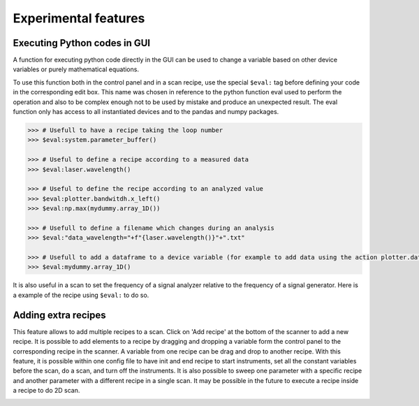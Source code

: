 .. _extra:

Experimental features
=====================

Executing Python codes in GUI
#############################

A function for executing python code directly in the GUI can be used to change a variable based on other device variables or purely mathematical equations.

To use this function both in the control panel and in a scan recipe, use the special ``$eval:`` tag before defining your code in the corresponding edit box.
This name was chosen in reference to the python function eval used to perform the operation and also to be complex enough not to be used by mistake and produce an unexpected result.
The eval function only has access to all instantiated devices and to the pandas and numpy packages.

.. code-block:: none

	>>> # Usefull to have a recipe taking the loop number
	>>> $eval:system.parameter_buffer()

	>>> # Useful to define a recipe according to a measured data
	>>> $eval:laser.wavelength()

	>>> # Useful to define the recipe according to an analyzed value
	>>> $eval:plotter.bandwitdh.x_left()
	>>> $eval:np.max(mydummy.array_1D())

	>>> # Usefull to define a filename which changes during an analysis
	>>> $eval:"data_wavelength="+f"{laser.wavelength()}"+".txt"

	>>> # Usefull to add a dataframe to a device variable (for example to add data using the action plotter.data.add_data)
	>>> $eval:mydummy.array_1D()

It is also useful in a scan to set the frequency of a signal analyzer relative to the frequency of a signal generator. Here is a example of the recipe using ``$eval:`` to do so.

.. image:: recipe_eval_example.png


Adding extra recipes
####################

This feature allows to add multiple recipes to a scan.
Click on 'Add recipe' at the bottom of the scanner to add a new recipe.
It is possible to add elements to a recipe by dragging and dropping a variable form the control panel to the corresponding recipe in the scanner.
A variable from one recipe can be drag and drop to another recipe.
With this feature, it is possible within one config file to have init and end recipe to start instruments, set all the constant variables before the scan, do a scan, and turn off the instruments.
It is also possible to sweep one parameter with a specific recipe and another parameter with a different recipe in a single scan.
It may be possible in the future to execute a recipe inside a recipe to do 2D scan.

.. image:: multiple_recipes.png
